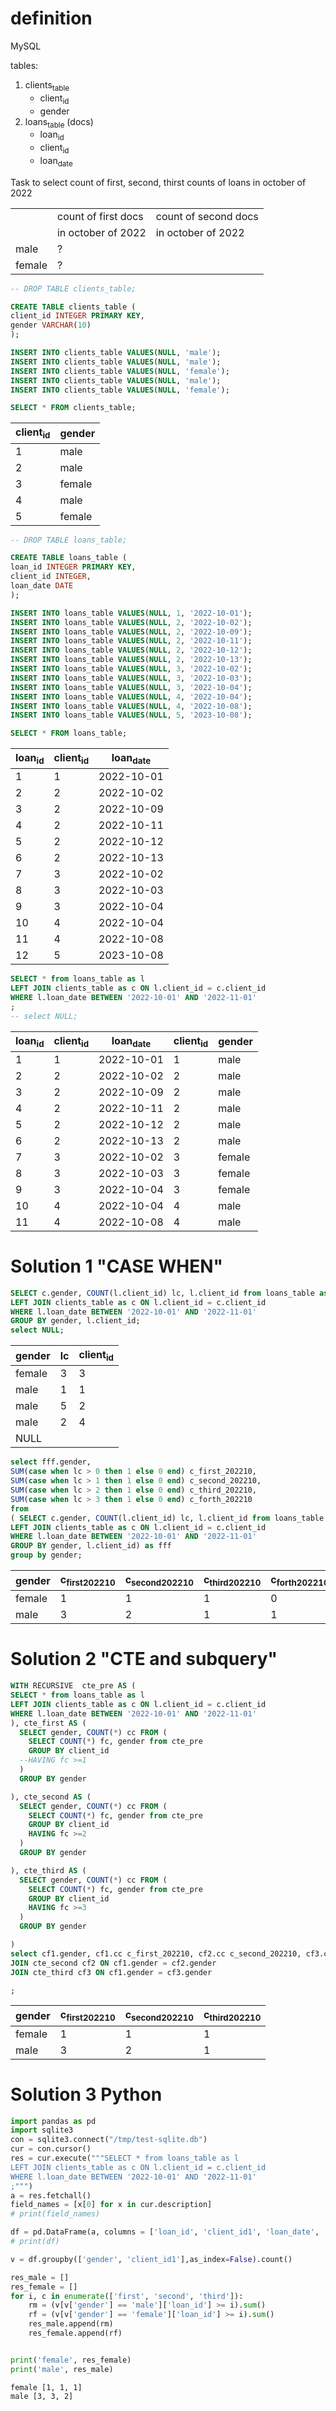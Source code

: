 * definition
MySQL

tables:
1. clients_table
   - client_id
   - gender
2. loans_table (docs)
   - loan_id
   - client_id
   - loan_date

Task to select count of first, second, thirst counts of loans in october of 2022
|        | count of first docs | count of second docs |
|        | in october of 2022  | in october of 2022   |
|--------+---------------------+----------------------|
| male   | ?                   |                      |
| female | ?                   |                      |

#+name: create client_table
#+begin_src sql :db /tmp/test-sqlite.db :colnames yes
-- DROP TABLE clients_table;

CREATE TABLE clients_table (
client_id INTEGER PRIMARY KEY,
gender VARCHAR(10)
);

INSERT INTO clients_table VALUES(NULL, 'male');
INSERT INTO clients_table VALUES(NULL, 'male');
INSERT INTO clients_table VALUES(NULL, 'female');
INSERT INTO clients_table VALUES(NULL, 'male');
INSERT INTO clients_table VALUES(NULL, 'female');

SELECT * FROM clients_table;
#+end_src

#+RESULTS: create client_table
| client_id | gender |
|-----------+--------|
|         1 | male   |
|         2 | male   |
|         3 | female |
|         4 | male   |
|         5 | female |


#+name: create loans_table
#+begin_src sql :db /tmp/test-sqlite.db :colnames yes
-- DROP TABLE loans_table;

CREATE TABLE loans_table (
loan_id INTEGER PRIMARY KEY,
client_id INTEGER,
loan_date DATE
);

INSERT INTO loans_table VALUES(NULL, 1, '2022-10-01');
INSERT INTO loans_table VALUES(NULL, 2, '2022-10-02');
INSERT INTO loans_table VALUES(NULL, 2, '2022-10-09');
INSERT INTO loans_table VALUES(NULL, 2, '2022-10-11');
INSERT INTO loans_table VALUES(NULL, 2, '2022-10-12');
INSERT INTO loans_table VALUES(NULL, 2, '2022-10-13');
INSERT INTO loans_table VALUES(NULL, 3, '2022-10-02');
INSERT INTO loans_table VALUES(NULL, 3, '2022-10-03');
INSERT INTO loans_table VALUES(NULL, 3, '2022-10-04');
INSERT INTO loans_table VALUES(NULL, 4, '2022-10-04');
INSERT INTO loans_table VALUES(NULL, 4, '2022-10-08');
INSERT INTO loans_table VALUES(NULL, 5, '2023-10-08');

SELECT * FROM loans_table;
#+end_src

#+RESULTS: create loans_table
| loan_id | client_id |  loan_date |
|---------+-----------+------------|
|       1 |         1 | 2022-10-01 |
|       2 |         2 | 2022-10-02 |
|       3 |         2 | 2022-10-09 |
|       4 |         2 | 2022-10-11 |
|       5 |         2 | 2022-10-12 |
|       6 |         2 | 2022-10-13 |
|       7 |         3 | 2022-10-02 |
|       8 |         3 | 2022-10-03 |
|       9 |         3 | 2022-10-04 |
|      10 |         4 | 2022-10-04 |
|      11 |         4 | 2022-10-08 |
|      12 |         5 | 2023-10-08 |


#+name: step 1: select subspace
#+begin_src sql :db /tmp/test-sqlite.db :colnames yes
SELECT * from loans_table as l
LEFT JOIN clients_table as c ON l.client_id = c.client_id
WHERE l.loan_date BETWEEN '2022-10-01' AND '2022-11-01'
;
-- select NULL;

#+end_src

#+RESULTS: step 1: select subspace
| loan_id | client_id |  loan_date | client_id | gender |
|---------+-----------+------------+-----------+--------|
|       1 |         1 | 2022-10-01 |         1 | male   |
|       2 |         2 | 2022-10-02 |         2 | male   |
|       3 |         2 | 2022-10-09 |         2 | male   |
|       4 |         2 | 2022-10-11 |         2 | male   |
|       5 |         2 | 2022-10-12 |         2 | male   |
|       6 |         2 | 2022-10-13 |         2 | male   |
|       7 |         3 | 2022-10-02 |         3 | female |
|       8 |         3 | 2022-10-03 |         3 | female |
|       9 |         3 | 2022-10-04 |         3 | female |
|      10 |         4 | 2022-10-04 |         4 | male   |
|      11 |         4 | 2022-10-08 |         4 | male   |
* Solution 1 "CASE WHEN"
#+name: preparation
#+begin_src sql :db /tmp/test-sqlite.db :colnames yes :exports both
SELECT c.gender, COUNT(l.client_id) lc, l.client_id from loans_table as l
LEFT JOIN clients_table as c ON l.client_id = c.client_id
WHERE l.loan_date BETWEEN '2022-10-01' AND '2022-11-01'
GROUP BY gender, l.client_id;
select NULL;
#+end_src

#+RESULTS: preparation
| gender | lc | client_id |
|--------+----+-----------|
| female |  3 |         3 |
| male   |  1 |         1 |
| male   |  5 |         2 |
| male   |  2 |         4 |
| NULL   |    |           |

#+name: select count of first, second, thirst counts of loans in october of 2022 -  SQL 'case when' solution
#+begin_src sql :db /tmp/test-sqlite.db :colnames yes :exports both
select fff.gender,
SUM(case when lc > 0 then 1 else 0 end) c_first_202210,
SUM(case when lc > 1 then 1 else 0 end) c_second_202210,
SUM(case when lc > 2 then 1 else 0 end) c_third_202210,
SUM(case when lc > 3 then 1 else 0 end) c_forth_202210
from
( SELECT c.gender, COUNT(l.client_id) lc, l.client_id from loans_table as l
LEFT JOIN clients_table as c ON l.client_id = c.client_id
WHERE l.loan_date BETWEEN '2022-10-01' AND '2022-11-01'
GROUP BY gender, l.client_id) as fff
group by gender;
#+end_src

#+RESULTS: select count of first, second, thirst counts of loans in october of 2022 -  SQL 'case when' solution
| gender | c_first_202210 | c_second_202210 | c_third_202210 | c_forth_202210 |
|--------+----------------+-----------------+----------------+----------------|
| female |              1 |               1 |              1 |              0 |
| male   |              3 |               2 |              1 |              1 |
* Solution 2 "CTE and subquery"
#+name: select count of first, second, thirst counts of loans in october of 2022 -  SQL 'CTE' solution
#+begin_src sql :db /tmp/test-sqlite.db :colnames yes :exports both
WITH RECURSIVE  cte_pre AS (
SELECT * from loans_table as l
LEFT JOIN clients_table as c ON l.client_id = c.client_id
WHERE l.loan_date BETWEEN '2022-10-01' AND '2022-11-01'
), cte_first AS (
  SELECT gender, COUNT(*) cc FROM (
    SELECT COUNT(*) fc, gender from cte_pre
    GROUP BY client_id
  --HAVING fc >=1
  )
  GROUP BY gender

), cte_second AS (
  SELECT gender, COUNT(*) cc FROM (
    SELECT COUNT(*) fc, gender from cte_pre
    GROUP BY client_id
    HAVING fc >=2
  )
  GROUP BY gender

), cte_third AS (
  SELECT gender, COUNT(*) cc FROM (
    SELECT COUNT(*) fc, gender from cte_pre
    GROUP BY client_id
    HAVING fc >=3
  )
  GROUP BY gender

)
select cf1.gender, cf1.cc c_first_202210, cf2.cc c_second_202210, cf3.cc c_third_202210 from cte_first cf1
JOIN cte_second cf2 ON cf1.gender = cf2.gender
JOIN cte_third cf3 ON cf1.gender = cf3.gender

;
#+end_src

#+RESULTS: select count of first, second, thirst counts of loans in october of 2022 -  SQL 'CTE' solution
| gender | c_first_202210 | c_second_202210 | c_third_202210 |
|--------+----------------+-----------------+----------------|
| female |              1 |               1 |              1 |
| male   |              3 |               2 |              1 |
* Solution 3 Python
#+begin_src python :results output :exports both
import pandas as pd
import sqlite3
con = sqlite3.connect("/tmp/test-sqlite.db")
cur = con.cursor()
res = cur.execute("""SELECT * from loans_table as l
LEFT JOIN clients_table as c ON l.client_id = c.client_id
WHERE l.loan_date BETWEEN '2022-10-01' AND '2022-11-01'
;""")
a = res.fetchall()
field_names = [x[0] for x in cur.description]
# print(field_names)

df = pd.DataFrame(a, columns = ['loan_id', 'client_id1', 'loan_date', 'client_id2', 'gender'])
# print(df)

v = df.groupby(['gender', 'client_id1'],as_index=False).count()

res_male = []
res_female = []
for i, c in enumerate(['first', 'second', 'third']):
    rm = (v[v['gender'] == 'male']['loan_id'] >= i).sum()
    rf = (v[v['gender'] == 'female']['loan_id'] >= i).sum()
    res_male.append(rm)
    res_female.append(rf)


print('female', res_female)
print('male', res_male)
#+end_src

#+RESULTS:
: female [1, 1, 1]
: male [3, 3, 2]
